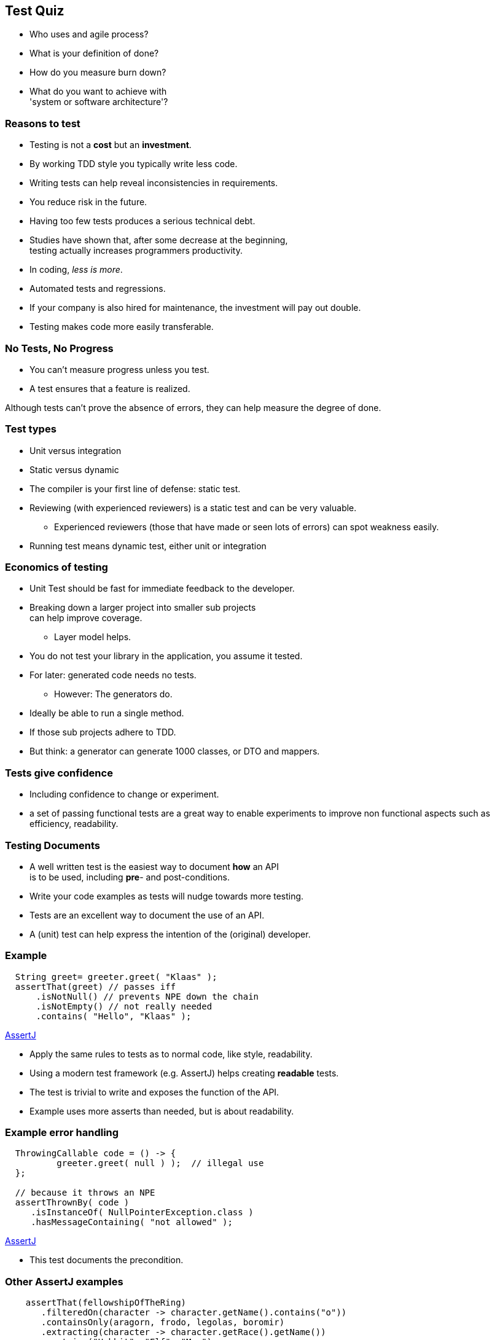 [.decentlightbg,background-video="videos/flowers.mp4",background-video-loop="true",background-opacity="0.6"]
== Test Quiz


[.notes]
--
* Who uses and agile process?
* What is your definition of done?
* How do you measure burn down?
* What do you want to achieve with +
'system or software architecture'?
--

[.decentlightbg,background-video="videos/flowers.mp4",background-video-loop="true",background-opacity="0.6"]
=== Reasons to test

* Testing is not a [red]*cost* but an [green]*investment*.
* By working TDD style you typically write [green]#less# code.
* Writing tests can help [green]#reveal inconsistencies# in requirements.
* You [green]#reduce risk# in the future.
* Having [red]#too few# tests produces a serious [red]#technical debt#.

[.notes]
--
* Studies have shown that, after some decrease at the beginning, +
  testing actually increases programmers productivity.
* In coding, _less is more_.
* Automated tests and regressions.
* If your company is also hired for maintenance, the investment will pay out double.
* Testing makes code more easily transferable.
--

[.decentlightbg,background-video="videos/fog-hands.mp4",background-video-loop="true",background-opacity="0.6"]
=== No Tests, No Progress

* You can't measure progress [green]#unless# you test.
* A test ensures that a feature is realized.

[.notes]
--
Although tests can't prove the absence of errors,
they can help measure the degree of done.
--


[.decentlightbg,background-video="videos/flowers.mp4",background-video-loop="true",background-opacity="0.6"]
=== Test types

* Unit versus integration
* Static versus dynamic

[.notes]
--
* The compiler is your first line of defense: static test.
* Reviewing (with experienced reviewers) is a static test and can be very valuable.
** Experienced reviewers (those that have made or seen lots of errors) can spot weakness easily.
* Running test means dynamic test, either unit or integration
--

[.decentlightbg,background-video="videos/flowers.mp4",background-video-loop="true",background-opacity="0.6"]
=== Economics of testing

* Unit Test should be fast for immediate feedback to the developer.
* Breaking down a larger project into smaller sub projects +
  can help improve coverage.
** Layer model helps.
* You do not test your library in the application, you assume it tested.
* For later: generated code needs no tests.
** However: The generators do.

[.notes]
--
* Ideally be able to run a single method.
* If those sub projects adhere to TDD.
* But think: a generator can generate 1000 classes, or DTO and mappers.
--


[.decentlightbg,background-video="videos/flowers.mp4",background-video-loop="true",background-opacity="0.6"]
=== Tests give confidence

* Including confidence to change or experiment.

[.notes]
--
* a set of passing functional tests are a great way to enable experiments
  to improve non functional aspects such as efficiency, readability.
--

[.decentlightbg,background-video="videos/flowers.mp4",background-video-loop="true",background-opacity="0.6"]
=== Testing Documents

* A well written test is the easiest way to document [blue]*how* an API +
 is to be used, including [red]*pre*- and post-conditions.
* Write your code examples as tests will nudge towards more testing.

[.notes]
--
* Tests are an excellent way to document the use of an API.
* A (unit) test can help express the intention of the (original) developer.
--

[.decentlightbg,background-video="videos/flowers.mp4",background-video-loop="true",background-opacity="0.6"]
[.degrade,transition="convex-in"]
=== Example

[source,java]
----
  String greet= greeter.greet( "Klaas" );
  assertThat(greet) // passes iff
      .isNotNull() // prevents NPE down the chain
      .isNotEmpty() // not really needed
      .contains( "Hello", "Klaas" );
----
https://assertj.github.io/doc/[AssertJ ^]

[.notes]
--
* Apply the same rules to tests as to normal code, like style, readability.
* Using a modern test framework (e.g. AssertJ) helps creating *readable* tests.
* The test is trivial to write and exposes the function of the API.
* Example uses more asserts than needed, but is about readability.
--

[.decentlightbg,background-video="videos/flowers.mp4",background-video-loop="true",background-opacity="0.6"]
[.degrade,transition="concave-in"]
=== Example error handling

[source,java]
----
  ThrowingCallable code = () -> {
          greeter.greet( null ) );  // illegal use
  };

  // because it throws an NPE
  assertThrownBy( code )
     .isInstanceOf( NullPointerException.class )
     .hasMessageContaining( "not allowed" );
----
https://assertj.github.io/doc/[AssertJ ^]

[.notes]
--
* This test documents the precondition.
--

[.decentlightbg,background-video="videos/flowers.mp4",background-video-loop="true",background-opacity="0.6"]
=== Other AssertJ examples

[source,java]
----
    assertThat(fellowshipOfTheRing)
       .filteredOn(character -> character.getName().contains("o"))
       .containsOnly(aragorn, frodo, legolas, boromir)
       .extracting(character -> character.getRace().getName())
       .contains("Hobbit", "Elf", "Man");

----

From https://assertj.github.io/doc/#assertj-core[AssertJ-core doc ^]

[.decentlightbg,background-video="videos/flowers.mp4",background-video-loop="true",background-opacity="0.6"]
=== Use Parameterized tests

* Read test data from csv files or parameter lists
* Makes writing less test

[.decentlightbg,background-video="videos/flowers.mp4",background-video-loop="true",background-opacity="0.6"]
=== [.small-font]#parameterized test#

[source,java]
----
    @ParameterizedTest
    @CsvSource( {
      // msg, expected, n, d
        "whole number, 2, 2, 1 ",
        "two thirds, (2/3), 2, 3",
        "one third, (1/3), -3, -9 ",
        "minus two fifths, -(2/5), 12, -30",
        "one + two fifths, -(1+(2/5)), 35, -25 "
    } )
    void t2fractionToString( String message, String expected,
                             int num, int denom ) {

        Fraction actual = new Fraction( num, denom );
        assertThat( actual.toString() )
                .as( message )
                .isEqualTo( expected );

    }
----


[.decentlightbg,background-video="videos/flowers.mp4",background-video-loop="true",background-opacity="0.6"]
=== Use test measurement tooling

* Code coverage includes a view on complexity.
* Business code mutation or automatic breaking the code +
  to check the tests.

[.notes]
--
* explain McCabe's cyclomatic complexity?
** Number of independent linear paths through the code.
* show examples from Alda?
* Pitests shows how good your tests are at discovering errors.
--

[.decentlightbg,background-video="videos/flowers.mp4",background-video-loop="true",background-opacity="0.6",hidden]
=== Coverage and [green]*complexity*

image::images/coverage-reporta.png[]

[.decentlightbg,background-video="videos/flowers.mp4",background-video-loop="true",background-opacity="0.6"]
[%notitle]
=== No

image::images/addAppointment.png[height=800px]

[.decentlightbg,background-video="videos/flowers.mp4",background-video-loop="true",background-opacity="0.6"]
=== [.small-font]#Lessons from test tooling#

* [red]#Coverage# is not the ultimate goal, [green]*less complexity* is.
* Looking at coverage reports +
 and wonder [blue]#why you can't reach a branch#.
* Not covered code points out [red]#too much code#, +
  as in code that is not required via TDD, or to few tests. +
 (Add a data record?)

[.notes]
--
* _Unreachable code_ (by precondition in earlier parts) is a side effect of high complexity.
Studying the coverage report (which branch is never reached) may help find a test, or, more often,
a too complex solution or branching logic in the wrong order or over constrained.
* Even if you do not care so much about high coverage, *do* look at the complexity of methods, and see if you can
improved (decrease) complexity.
* Starting with one test data record and then add a test record to cover more is an efficient approach.
--

[.decentlightbg,background-video="videos/flowers.mp4",background-video-loop="true",background-opacity="0.6"]
=== Lessons from code mutation

* You may find missed potential bugs, even if code coverage says 100 %.
* Sometimes you get false positives. +
 Best is to comment them, for the maintainer.

[.decentlightbg,background-video="videos/flowers.mp4",background-video-loop="true",background-opacity="0.6"]
=== General observations

* Code of 'experienced' juniors is often complex.
* This complexity is often a sign of NOT working TDD.
* The least complex code always wins, +
  is more understandable and maintainable.
* Demo false positives with fraction

[.notes]
--
* Student specific?
--

[.decentlightbg,background-video="videos/flowers.mp4",background-video-loop="true",background-opacity="0.6"]
=== Pitest false positive

image:images/pit-falsepositive.png[]

* message is: changed boundary survived, +
 because in this case *less than* and *less or equal*  are idempotent.
